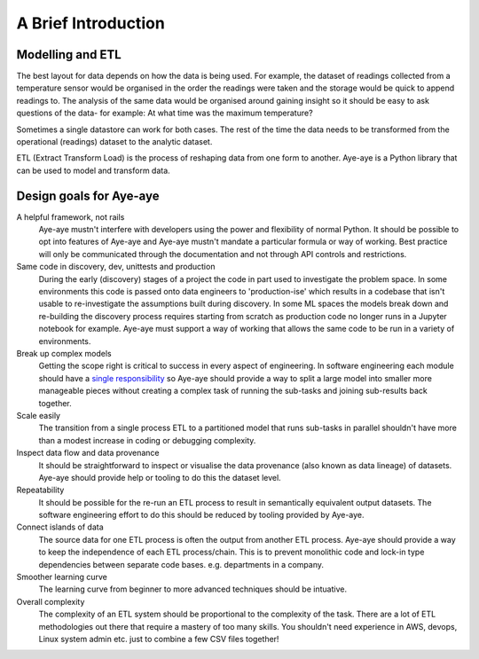 .. _intro:

A Brief Introduction
====================

Modelling and ETL
-----------------

The best layout for data depends on how the data is being used. For example, the dataset of readings collected from a temperature sensor would be organised in the order the readings were taken and the storage would be quick to append readings to. The analysis of the same data would be organised around gaining insight so it should be easy to ask questions of the data- for example: At what time was the maximum temperature?

Sometimes a single datastore can work for both cases. The rest of the time the data needs to be transformed from the operational (readings) dataset to the analytic dataset.

ETL (Extract Transform Load) is the process of reshaping data from one form to another. Aye-aye is a Python library that can be used to model and transform data.


Design goals for Aye-aye
------------------------

A helpful framework, not rails
    Aye-aye mustn't interfere with developers using the power and flexibility of normal Python. It should be possible to opt into features of Aye-aye and Aye-aye mustn't mandate a particular formula or way of working. Best practice will only be communicated through the documentation and not through API controls and restrictions. 

Same code in discovery, dev, unittests and production
    During the early (discovery) stages of a project the code in part used to investigate the problem space. In some environments this code is passed onto data engineers to 'production-ise' which results in a codebase that isn't usable to re-investigate the assumptions built during discovery. In some ML spaces the models break down and re-building the discovery process requires starting from scratch as production code no longer runs in a Jupyter notebook for example. Aye-aye must support a way of working that allows the same code to be run in a variety of environments.    

Break up complex models
    Getting the scope right is critical to success in every aspect of engineering. In software engineering each module should have a `single responsibility <https://en.wikipedia.org/wiki/Single-responsibility_principle>`_ so Aye-aye should provide a way to split a large model into smaller more manageable pieces without creating a complex task of running the sub-tasks and joining sub-results back together.

Scale easily
    The transition from a single process ETL to a partitioned model that runs sub-tasks in parallel shouldn't have more than a modest increase in coding or debugging complexity.

Inspect data flow and data provenance
    It should be straightforward to inspect or visualise the data provenance (also known as data lineage) of datasets. Aye-aye should provide help or tooling to do this the dataset level.

Repeatability
    It should be possible for the re-run an ETL process to result in semantically equivalent output datasets. The software engineering effort to do this should be reduced by tooling provided by Aye-aye.

Connect islands of data
    The source data for one ETL process is often the output from another ETL process. Aye-aye should provide a way to keep the independence of each ETL process/chain. This is to prevent monolithic code and lock-in type dependencies between separate code bases. e.g. departments in a company.

Smoother learning curve
    The learning curve from beginner to more advanced techniques should be intuative.

Overall complexity
    The complexity of an ETL system should be proportional to the complexity of the task. There are a lot of ETL methodologies out there that require a mastery of too many skills. You shouldn't need experience in AWS, devops, Linux system admin etc. just to combine a few CSV files together!

